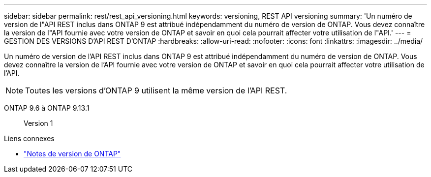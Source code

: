 ---
sidebar: sidebar 
permalink: rest/rest_api_versioning.html 
keywords: versioning, REST API versioning 
summary: 'Un numéro de version de l"API REST inclus dans ONTAP 9 est attribué indépendamment du numéro de version de ONTAP. Vous devez connaître la version de l"API fournie avec votre version de ONTAP et savoir en quoi cela pourrait affecter votre utilisation de l"API.' 
---
= GESTION DES VERSIONS D'API REST D'ONTAP
:hardbreaks:
:allow-uri-read: 
:nofooter: 
:icons: font
:linkattrs: 
:imagesdir: ../media/


[role="lead"]
Un numéro de version de l'API REST inclus dans ONTAP 9 est attribué indépendamment du numéro de version de ONTAP. Vous devez connaître la version de l'API fournie avec votre version de ONTAP et savoir en quoi cela pourrait affecter votre utilisation de l'API.


NOTE: Toutes les versions d'ONTAP 9 utilisent la même version de l'API REST.

ONTAP 9.6 à ONTAP 9.13.1:: Version 1


.Liens connexes
* link:../rn/whats_new.html["Notes de version de ONTAP"]

